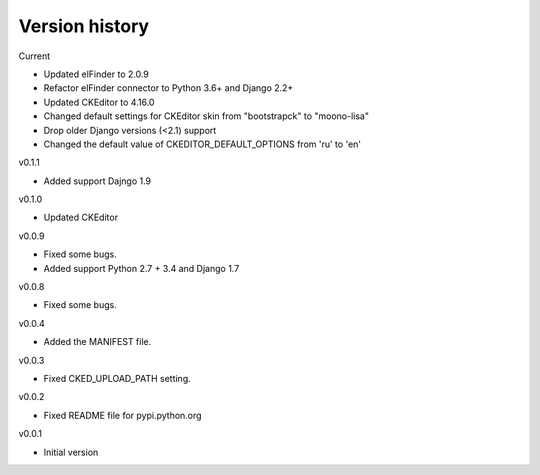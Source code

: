 Version history
===============

Current

- Updated elFinder to 2.0.9
- Refactor elFinder connector to Python 3.6+ and Django 2.2+
- Updated CKEditor to 4.16.0
- Changed default settings for CKEditor skin from "bootstrapck" to "moono-lisa"
- Drop older Django versions (<2.1) support
- Changed the default value of CKEDITOR_DEFAULT_OPTIONS from 'ru' to 'en'

v0.1.1

- Added support Dajngo 1.9

v0.1.0

- Updated CKEditor

v0.0.9

- Fixed some bugs.
- Added support Python 2.7 + 3.4 and Django 1.7

v0.0.8

- Fixed some bugs.

v0.0.4

- Added the MANIFEST file.

v0.0.3

- Fixed CKED_UPLOAD_PATH setting.

v0.0.2

- Fixed README file for pypi.python.org

v0.0.1

- Initial version
